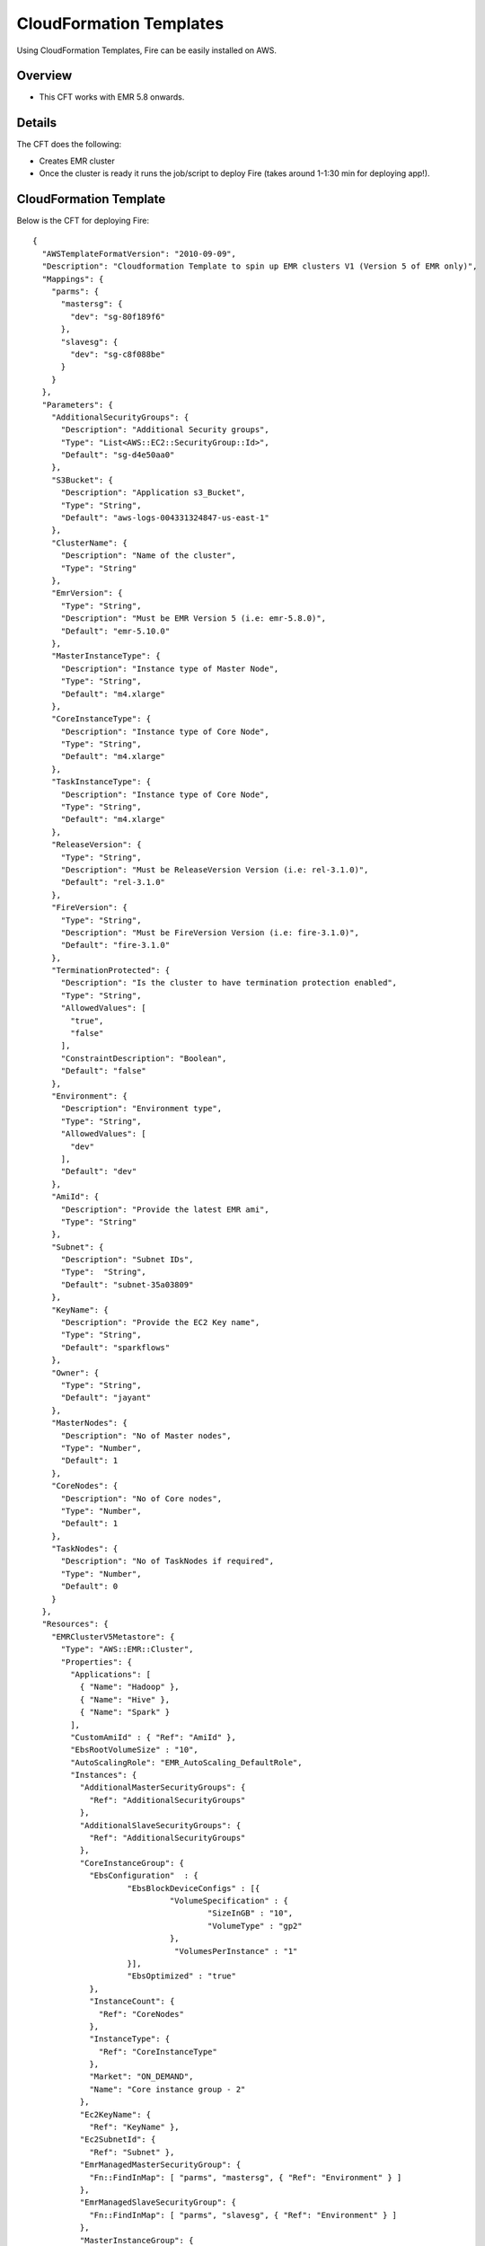 CloudFormation Templates
========================

Using CloudFormation Templates, Fire can be easily installed on AWS.

Overview
--------

* This CFT works with EMR 5.8 onwards.

Details
----------

The CFT does the following:

* Creates EMR cluster
* Once the cluster is ready it runs the job/script to deploy Fire (takes around 1-1:30 min for deploying app!).

CloudFormation Template
------------------------

Below is the CFT for deploying Fire::

  {
    "AWSTemplateFormatVersion": "2010-09-09",
    "Description": "Cloudformation Template to spin up EMR clusters V1 (Version 5 of EMR only)",
    "Mappings": {
      "parms": {
        "mastersg": {
          "dev": "sg-80f189f6"
        },
        "slavesg": {
          "dev": "sg-c8f088be"
        }
      }
    },
    "Parameters": {
      "AdditionalSecurityGroups": {
        "Description": "Additional Security groups",
        "Type": "List<AWS::EC2::SecurityGroup::Id>",
        "Default": "sg-d4e50aa0"
      },
      "S3Bucket": {
        "Description": "Application s3_Bucket",
        "Type": "String",
        "Default": "aws-logs-004331324847-us-east-1"
      },
      "ClusterName": {
        "Description": "Name of the cluster",
        "Type": "String"
      },
      "EmrVersion": {
        "Type": "String",
        "Description": "Must be EMR Version 5 (i.e: emr-5.8.0)",
        "Default": "emr-5.10.0"
      },
      "MasterInstanceType": {
        "Description": "Instance type of Master Node",
        "Type": "String",
        "Default": "m4.xlarge"
      },
      "CoreInstanceType": {
        "Description": "Instance type of Core Node",
        "Type": "String",
        "Default": "m4.xlarge"
      },
      "TaskInstanceType": {
        "Description": "Instance type of Core Node",
        "Type": "String",
        "Default": "m4.xlarge"
      },
      "ReleaseVersion": {
        "Type": "String",
        "Description": "Must be ReleaseVersion Version (i.e: rel-3.1.0)",
        "Default": "rel-3.1.0"
      },
      "FireVersion": {
        "Type": "String",
        "Description": "Must be FireVersion Version (i.e: fire-3.1.0)",
        "Default": "fire-3.1.0"
      },
      "TerminationProtected": {
        "Description": "Is the cluster to have termination protection enabled",
        "Type": "String",
        "AllowedValues": [
          "true",
          "false"
        ],
        "ConstraintDescription": "Boolean",
        "Default": "false"
      },
      "Environment": {
        "Description": "Environment type",
        "Type": "String",
        "AllowedValues": [
          "dev"
        ],
        "Default": "dev"
      },
      "AmiId": {
        "Description": "Provide the latest EMR ami",
        "Type": "String"
      },
      "Subnet": {
        "Description": "Subnet IDs",
        "Type":  "String",
        "Default": "subnet-35a03809"
      },
      "KeyName": {
        "Description": "Provide the EC2 Key name",
        "Type": "String",
        "Default": "sparkflows"
      },
      "Owner": {
        "Type": "String",
        "Default": "jayant"
      },
      "MasterNodes": {
        "Description": "No of Master nodes",
        "Type": "Number",
        "Default": 1
      },
      "CoreNodes": {
        "Description": "No of Core nodes",
        "Type": "Number",
        "Default": 1
      },
      "TaskNodes": {
        "Description": "No of TaskNodes if required",
        "Type": "Number",
        "Default": 0
      }
    },
    "Resources": {
      "EMRClusterV5Metastore": {
        "Type": "AWS::EMR::Cluster",
        "Properties": {
          "Applications": [
            { "Name": "Hadoop" },
            { "Name": "Hive" },
            { "Name": "Spark" }
          ],
          "CustomAmiId" : { "Ref": "AmiId" },
          "EbsRootVolumeSize" : "10",
          "AutoScalingRole": "EMR_AutoScaling_DefaultRole",
          "Instances": {
            "AdditionalMasterSecurityGroups": {
              "Ref": "AdditionalSecurityGroups"
            },
            "AdditionalSlaveSecurityGroups": {
              "Ref": "AdditionalSecurityGroups"
            },
            "CoreInstanceGroup": {
              "EbsConfiguration"  : {
                      "EbsBlockDeviceConfigs" : [{
                               "VolumeSpecification" : {
                                       "SizeInGB" : "10",
                                       "VolumeType" : "gp2"
                               },
                                "VolumesPerInstance" : "1"
                      }],
                      "EbsOptimized" : "true"
              },
              "InstanceCount": {
                "Ref": "CoreNodes"
              },
              "InstanceType": {
                "Ref": "CoreInstanceType"
              },
              "Market": "ON_DEMAND",
              "Name": "Core instance group - 2"
            },
            "Ec2KeyName": {
              "Ref": "KeyName" },
            "Ec2SubnetId": {
              "Ref": "Subnet" },
            "EmrManagedMasterSecurityGroup": {
              "Fn::FindInMap": [ "parms", "mastersg", { "Ref": "Environment" } ]
            },
            "EmrManagedSlaveSecurityGroup": {
              "Fn::FindInMap": [ "parms", "slavesg", { "Ref": "Environment" } ]
            },
            "MasterInstanceGroup": {
              "EbsConfiguration"  : {
                      "EbsBlockDeviceConfigs" : [{
                               "VolumeSpecification" : {
                                       "SizeInGB" : "10",
                                      "VolumeType" : "gp2"
                               },
                               "VolumesPerInstance" : "1"
                                     }],
                      "EbsOptimized" : "true"
              },
              "InstanceCount": {
                "Ref": "MasterNodes"
              },
              "InstanceType": {
                "Ref": "MasterInstanceType"
              },
              "Market": "ON_DEMAND",
              "Name": "Master instance group - 1"
            },
            "TerminationProtected": {
              "Ref": "TerminationProtected"
            }
          },
          "JobFlowRole": "EMR_EC2_DefaultRole",
          "LogUri": {
            "Fn::Join": [ "", [ "s3n://", { "Ref": "S3Bucket" }, "/emr/logs/" ] ]
          },
          "Name": { "Fn::Join": [ "", [ { "Ref": "ClusterName" }, "-", { "Ref": "Environment"} ] ] },
          "ReleaseLabel": {
            "Ref": "EmrVersion"
          },
          "ServiceRole": "EMR_DefaultRole",
          "Tags": [
            { "Key": "Name", "Value": { "Fn::Join": [ "", [ "emr-instance-", { "Ref": "AWS::StackName" }, "" ] ] } },
            { "Key": "OwnerContact", "Value": { "Ref": "Owner" } }
          ],
          "VisibleToAllUsers": true
        }
      },
      "EMRTaskNodes": {
        "Type": "AWS::EMR::InstanceGroupConfig",
        "Properties": {
          "InstanceCount": {
            "Ref": "TaskNodes"
          },
          "InstanceRole": "TASK",
          "InstanceType": {
            "Ref": "TaskInstanceType"
          },
          "JobFlowId": {
            "Ref": "EMRClusterV5Metastore"
          }
        }
      },
      "setupsparkflows": {
        "Type": "AWS::EMR::Step",
        "Properties": {
          "ActionOnFailure": "CONTINUE",
          "HadoopJarStep": {
            "Jar": {
              "Fn::Join": [ "", [ "s3://", { "Ref": "S3Bucket" }, "/elasticmapreduce/sparkflow/script-runner.jar" ] ]
            },
            "Args": [
              { "Fn::Join": [ "", [ "s3://", { "Ref": "S3Bucket" }, "/elasticmapreduce/sparkflow/sparkflows.sh" ] ] },
              { "Ref": "ReleaseVersion" },
              { "Ref": "FireVersion" }
            ]
          },
          "Name": "setupsparkflows",
          "JobFlowId": {
            "Ref": "EMRClusterV5Metastore"
          }
        }
      }
    }
  }





